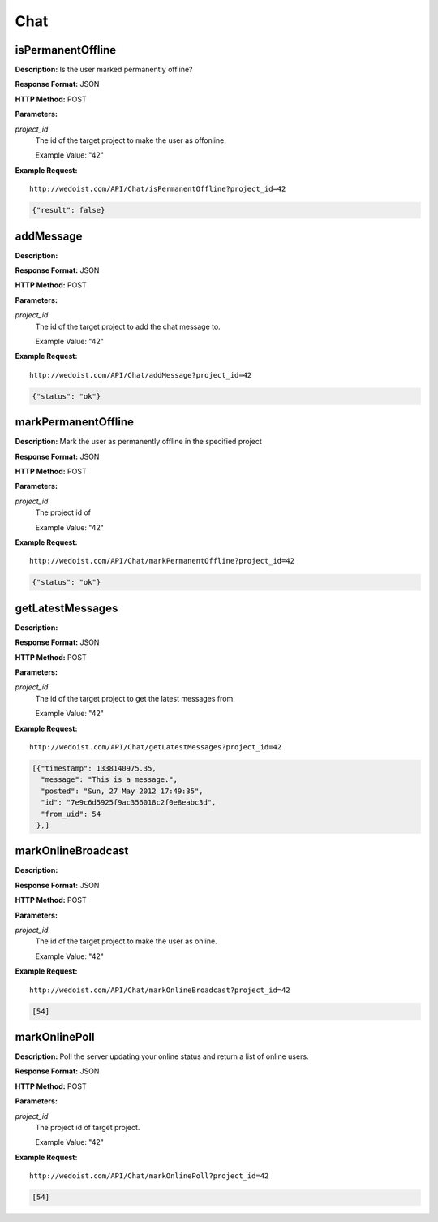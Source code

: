 Chat
----

isPermanentOffline
~~~~~~~~~~~~~~~~~~

**Description:** Is the user marked permanently offline?

**Response Format:** JSON

**HTTP Method:** POST

**Parameters:**

    
*project_id*
    The id of the target project to make the user as offonline.
    
    Example Value: "42" 

**Example Request:** ::

    http://wedoist.com/API/Chat/isPermanentOffline?project_id=42

.. code-block:: json
    
   {"result": false}
   
addMessage
~~~~~~~~~~

**Description:** 

**Response Format:** JSON

**HTTP Method:** POST

**Parameters:**

    
*project_id*
    The id of the target project to add the chat message to.
    
    Example Value: "42" 

**Example Request:** ::

    http://wedoist.com/API/Chat/addMessage?project_id=42

.. code-block:: json
    
   {"status": "ok"}
   
markPermanentOffline
~~~~~~~~~~~~~~~~~~~~

**Description:** Mark the user as permanently offline in the specified project

**Response Format:** JSON

**HTTP Method:** POST

**Parameters:**

    
*project_id*
    The project id of
    
    Example Value: "42" 

**Example Request:** ::

    http://wedoist.com/API/Chat/markPermanentOffline?project_id=42

.. code-block:: json
    
   {"status": "ok"}
   
getLatestMessages
~~~~~~~~~~~~~~~~~

**Description:** 

**Response Format:** JSON

**HTTP Method:** POST

**Parameters:**

    
*project_id*
    The id of the target project to get the latest messages from.
    
    Example Value: "42" 

**Example Request:** ::

    http://wedoist.com/API/Chat/getLatestMessages?project_id=42

.. code-block:: json
    
    [{"timestamp": 1338140975.35, 
      "message": "This is a message.", 
      "posted": "Sun, 27 May 2012 17:49:35", 
      "id": "7e9c6d5925f9ac356018c2f0e8eabc3d", 
      "from_uid": 54
     },] 

   
markOnlineBroadcast
~~~~~~~~~~~~~~~~~~~

**Description:** 

**Response Format:** JSON

**HTTP Method:** POST

**Parameters:**

    
*project_id*
    The id of the target project to make the user as online.
    
    Example Value: "42" 

**Example Request:** ::

    http://wedoist.com/API/Chat/markOnlineBroadcast?project_id=42

.. code-block:: json
    
   [54]
   
markOnlinePoll
~~~~~~~~~~~~~~

**Description:** Poll the server updating your online status and return a list of online users.

**Response Format:** JSON

**HTTP Method:** POST

**Parameters:**

    
*project_id*
    The project id of target project.
    
    Example Value: "42" 

**Example Request:** ::

    http://wedoist.com/API/Chat/markOnlinePoll?project_id=42

.. code-block:: json
    
   [54]
   


